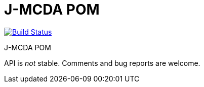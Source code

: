 = J-MCDA POM

image:https://travis-ci.com/oliviercailloux/jmcda-pom.svg?branch=master["Build Status", link="https://travis-ci.com/oliviercailloux/jmcda-pom"]
//image:https://maven-badges.herokuapp.com/maven-central/io.github.oliviercailloux/jmcda-pom/badge.svg["Artifact on Maven Central", link="http://search.maven.org/#search%7Cga%7C1%7Cg%3A%22io.github.oliviercailloux.jmcda%22%20a%3A%22pom%22"]
//image:http://www.javadoc.io/badge/io.github.oliviercailloux/jmcda-pom.svg["Javadocs", link="http://www.javadoc.io/doc/io.github.oliviercailloux.jmcda/pom"]

J-MCDA POM

API is _not_ stable. Comments and bug reports are welcome.

